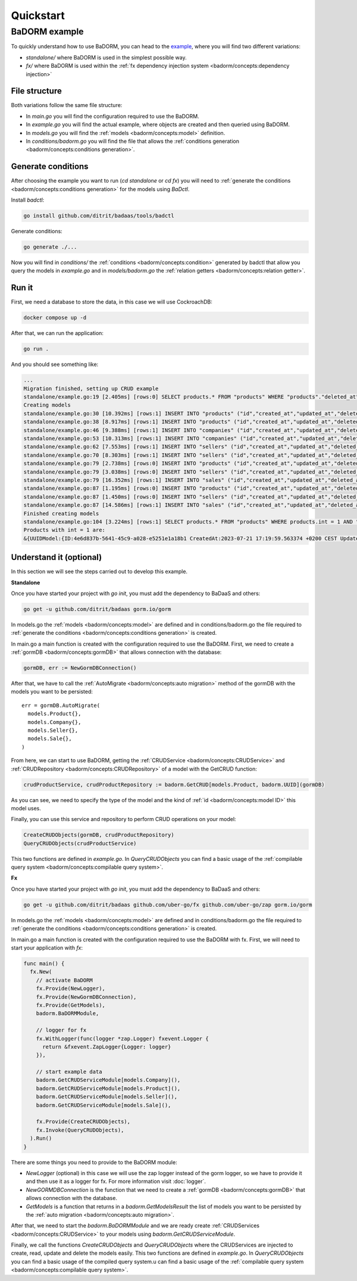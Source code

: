 ==============================
Quickstart
==============================

BaDORM example
---------------------------

To quickly understand how to use BaDORM, you can head to the 
`example <https://github.com/ditrit/badorm-example>`_, where you will find two different variations:

- `standalone/` where BaDORM is used in the simplest possible way.
- `fx/` where BaDORM is used within the :ref:`fx dependency injection system <badorm/concepts:dependency injection>`

File structure
^^^^^^^^^^^^^^^^^^^^^^^^^^^^^^^^^^

Both variations follow the same file structure:

- In `main.go` you will find the configuration required to use the BaDORM.
- In `example.go` you will find the actual example, where objects are created and then queried using BaDORM.
- In `models.go` you will find the :ref:`models <badorm/concepts:model>` definition.
- In `conditions/badorm.go` you will find the file that allows the :ref:`conditions generation <badorm/concepts:conditions generation>`.

Generate conditions
^^^^^^^^^^^^^^^^^^^^^^^^^^^^^^^^^^

After choosing the example you want to run (`cd standalone` or `cd fx`) 
you will need to :ref:`generate the conditions <badorm/concepts:conditions generation>` for the models using `BaDctl`.

Install `badctl`:

.. code-block:: bash

  go install github.com/ditrit/badaas/tools/badctl

Generate conditions:

.. code-block:: bash

  go generate ./...

Now you will find in `conditions/` the :ref:`conditions <badorm/concepts:condition>` generated by badctl 
that allow you query the models in `example.go` and in `models/badorm.go` the :ref:`relation getters <badorm/concepts:relation getter>`.

Run it
^^^^^^^^^^^^^^^^^^^^^^^^^^^^^^^^^^

First, we need a database to store the data, in this case we will use CockroachDB:

.. code-block:: bash

  docker compose up -d

After that, we can run the application:

.. code-block:: bash

  go run .

And you should see something like:

.. code-block:: bash

  ...
  Migration finished, setting up CRUD example
  standalone/example.go:19 [2.405ms] [rows:0] SELECT products.* FROM "products" WHERE "products"."deleted_at" IS NULL
  Creating models
  standalone/example.go:30 [10.392ms] [rows:1] INSERT INTO "products" ("id","created_at","updated_at","deleted_at","string","int","float","bool") VALUES ('4e6d837b-5641-45c9-a028-e5251e1a18b1','2023-07-21 17:19:59.563','2023-07-21 17:19:59.563',NULL,'',1,0.000000,false)
  standalone/example.go:38 [8.917ms] [rows:1] INSERT INTO "products" ("id","created_at","updated_at","deleted_at","string","int","float","bool") VALUES ('c3816c70-0f32-46c0-9887-663239716950','2023-07-21 17:19:59.574','2023-07-21 17:19:59.574',NULL,'',2,0.000000,false)
  standalone/example.go:46 [9.388ms] [rows:1] INSERT INTO "companies" ("id","created_at","updated_at","deleted_at","name") VALUES ('5b287580-2354-4d9a-bcd8-19fc3408ffc0','2023-07-21 17:19:59.582','2023-07-21 17:19:59.582',NULL,'ditrit')
  standalone/example.go:53 [10.313ms] [rows:1] INSERT INTO "companies" ("id","created_at","updated_at","deleted_at","name") VALUES ('7184c91d-70bc-4eeb-a2ce-d7471da3c0a0','2023-07-21 17:19:59.592','2023-07-21 17:19:59.592',NULL,'orness')
  standalone/example.go:62 [7.553ms] [rows:1] INSERT INTO "sellers" ("id","created_at","updated_at","deleted_at","name","company_id") VALUES ('f72090b2-3bd3-47eb-bfb5-85e2ae18b02d','2023-07-21 17:19:59.603','2023-07-21 17:19:59.603',NULL,'franco','5b287580-2354-4d9a-bcd8-19fc3408ffc0')
  standalone/example.go:70 [8.303ms] [rows:1] INSERT INTO "sellers" ("id","created_at","updated_at","deleted_at","name","company_id") VALUES ('df7b837c-5e98-4568-8bc4-01d292ebc107','2023-07-21 17:19:59.61','2023-07-21 17:19:59.61',NULL,'agustin','7184c91d-70bc-4eeb-a2ce-d7471da3c0a0')
  standalone/example.go:79 [2.738ms] [rows:0] INSERT INTO "products" ("id","created_at","updated_at","deleted_at","string","int","float","bool") VALUES ('4e6d837b-5641-45c9-a028-e5251e1a18b1','2023-07-21 17:19:59.563','2023-07-21 17:19:59.563',NULL,'',1,0.000000,false) ON CONFLICT DO NOTHING
  standalone/example.go:79 [3.038ms] [rows:0] INSERT INTO "sellers" ("id","created_at","updated_at","deleted_at","name","company_id") VALUES ('f72090b2-3bd3-47eb-bfb5-85e2ae18b02d','2023-07-21 17:19:59.603','2023-07-21 17:19:59.603',NULL,'franco','5b287580-2354-4d9a-bcd8-19fc3408ffc0') ON CONFLICT DO NOTHING
  standalone/example.go:79 [16.352ms] [rows:1] INSERT INTO "sales" ("id","created_at","updated_at","deleted_at","product_id","seller_id") VALUES ('2c9812b2-5a48-4066-8cbd-7c44ae1f2d4d','2023-07-21 17:19:59.625','2023-07-21 17:19:59.625',NULL,'4e6d837b-5641-45c9-a028-e5251e1a18b1','f72090b2-3bd3-47eb-bfb5-85e2ae18b02d')
  standalone/example.go:87 [1.195ms] [rows:0] INSERT INTO "products" ("id","created_at","updated_at","deleted_at","string","int","float","bool") VALUES ('c3816c70-0f32-46c0-9887-663239716950','2023-07-21 17:19:59.574','2023-07-21 17:19:59.574',NULL,'',2,0.000000,false) ON CONFLICT DO NOTHING
  standalone/example.go:87 [1.450ms] [rows:0] INSERT INTO "sellers" ("id","created_at","updated_at","deleted_at","name","company_id") VALUES ('df7b837c-5e98-4568-8bc4-01d292ebc107','2023-07-21 17:19:59.61','2023-07-21 17:19:59.61',NULL,'agustin','7184c91d-70bc-4eeb-a2ce-d7471da3c0a0') ON CONFLICT DO NOTHING
  standalone/example.go:87 [14.586ms] [rows:1] INSERT INTO "sales" ("id","created_at","updated_at","deleted_at","product_id","seller_id") VALUES ('66989caa-704a-4558-8315-4c973e3d4666','2023-07-21 17:19:59.638','2023-07-21 17:19:59.638',NULL,'c3816c70-0f32-46c0-9887-663239716950','df7b837c-5e98-4568-8bc4-01d292ebc107')
  Finished creating models
  standalone/example.go:104 [3.224ms] [rows:1] SELECT products.* FROM "products" WHERE products.int = 1 AND "products"."deleted_at" IS NULL
  Products with int = 1 are:
  &{UUIDModel:{ID:4e6d837b-5641-45c9-a028-e5251e1a18b1 CreatedAt:2023-07-21 17:19:59.563374 +0200 CEST UpdatedAt:2023-07-21 17:19:59.563374 +0200 CEST DeletedAt:{Time:0001-01-01 00:00:00 +0000 UTC Valid:false}} String: Int:1 Float:0 Bool:false}

Understand it (optional)
^^^^^^^^^^^^^^^^^^^^^^^^^^^^^^^^^^

In this section we will see the steps carried out to develop this example.

**Standalone**

Once you have started your project with `go init`, you must add the dependency to BaDaaS and others:

.. code-block:: bash

    go get -u github.com/ditrit/badaas gorm.io/gorm

In models.go the :ref:`models <badorm/concepts:model>` are defined and 
in conditions/badorm.go the file required to 
:ref:`generate the conditions <badorm/concepts:conditions generation>` is created.

In main.go a main function is created with the configuration required to use the BaDORM. 
First, we need to create a :ref:`gormDB <badorm/concepts:gormDB>` that allows connection with the database:

.. code-block:: go

    gormDB, err := NewGormDBConnection()

After that, we have to call the :ref:`AutoMigrate <badorm/concepts:auto migration>` 
method of the gormDB with the models you want to be persisted::

    err = gormDB.AutoMigrate(
      models.Product{},
      models.Company{},
      models.Seller{},
      models.Sale{},
    )

From here, we can start to use BaDORM, getting the :ref:`CRUDService <badorm/concepts:CRUDService>` 
and :ref:`CRUDRepository <badorm/concepts:CRUDRepository>` of a model with the GetCRUD function:

.. code-block:: go

    crudProductService, crudProductRepository := badorm.GetCRUD[models.Product, badorm.UUID](gormDB)

As you can see, we need to specify the type of the model and the kind 
of :ref:`id <badorm/concepts:model ID>` this model uses.

Finally, you can use this service and repository to perform CRUD operations on your model:

.. code-block:: go

  CreateCRUDObjects(gormDB, crudProductRepository)
  QueryCRUDObjects(crudProductService)

This two functions are defined in `example.go`. 
In `QueryCRUDObjects` you can find a basic usage of the 
:ref:`compilable query system <badorm/concepts:compilable query system>`.

**Fx**

Once you have started your project with `go init`, you must add the dependency to BaDaaS and others:

.. code-block:: bash

  go get -u github.com/ditrit/badaas github.com/uber-go/fx github.com/uber-go/zap gorm.io/gorm

In models.go the :ref:`models <badorm/concepts:model>` are defined and 
in conditions/badorm.go the file required to 
:ref:`generate the conditions <badorm/concepts:conditions generation>` is created.

In main.go a main function is created with the configuration required to use the BaDORM with fx. 
First, we will need to start your application with `fx`:

.. code-block:: go

    func main() {
      fx.New(
        // activate BaDORM
        fx.Provide(NewLogger),
        fx.Provide(NewGormDBConnection),
        fx.Provide(GetModels),
        badorm.BaDORMModule,

        // logger for fx
        fx.WithLogger(func(logger *zap.Logger) fxevent.Logger {
          return &fxevent.ZapLogger{Logger: logger}
        }),

        // start example data
        badorm.GetCRUDServiceModule[models.Company](),
        badorm.GetCRUDServiceModule[models.Product](),
        badorm.GetCRUDServiceModule[models.Seller](),
        badorm.GetCRUDServiceModule[models.Sale](),

        fx.Provide(CreateCRUDObjects),
        fx.Invoke(QueryCRUDObjects),
      ).Run()
    }

There are some things you need to provide to the BaDORM module:

- `NewLogger` (optional) in this case we will use the zap logger instead of the gorm logger, 
  so we have to provide it and then use it as a logger for fx. 
  For more information visit :doc:`logger`.
- `NewGORMDBConnection` is the function that we need to create 
  a :ref:`gormDB <badorm/concepts:gormDB>` that allows connection with the database.
- `GetModels` is a function that returns in a `badorm.GetModelsResult` the list of models 
  you want to be persisted by the :ref:`auto migration <badorm/concepts:auto migration>`.

After that, we need to start the `badorm.BaDORMModule` and we are ready create 
:ref:`CRUDServices <badorm/concepts:CRUDService>` to your models using `badorm.GetCRUDServiceModule`.

Finally, we call the functions `CreateCRUDObjects` 
and `QueryCRUDObjects` where the CRUDServices are injected to create, 
read, update and delete the models easily. This two functions are defined in `example.go`. 
In `QueryCRUDObjects` you can find a basic usage of the compiled query system.u can find a basic usage of the 
:ref:`compilable query system <badorm/concepts:compilable query system>`.